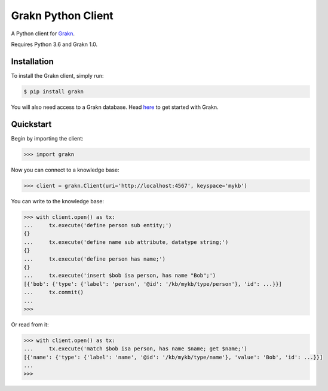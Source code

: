 Grakn Python Client
===================

A Python client for `Grakn <http://grakn.ai>`_.

Requires Python 3.6 and Grakn 1.0.

Installation
------------

To install the Grakn client, simply run:

.. code-block:: bash

    $ pip install grakn

You will also need access to a Grakn database.
Head `here <https://grakn.ai/pages/documentation/get-started/setup-guide.html>`_ to get started with Grakn.

Quickstart
----------

Begin by importing the client:

.. code-block:: python

    >>> import grakn

Now you can connect to a knowledge base:

.. code-block:: python

    >>> client = grakn.Client(uri='http://localhost:4567', keyspace='mykb')

You can write to the knowledge base:

.. code-block:: python

    >>> with client.open() as tx:
    ...     tx.execute('define person sub entity;')
    {}
    ...     tx.execute('define name sub attribute, datatype string;')
    {}
    ...     tx.execute('define person has name;')
    {}
    ...     tx.execute('insert $bob isa person, has name "Bob";')
    [{'bob': {'type': {'label': 'person', '@id': '/kb/mykb/type/person'}, 'id': ...}}]
    ...     tx.commit()
    ...
    >>>

.. TODO: update this output when insert query output changes

Or read from it:

.. code-block:: python

    >>> with client.open() as tx:
    ...     tx.execute('match $bob isa person, has name $name; get $name;')
    [{'name': {'type': {'label': 'name', '@id': '/kb/mykb/type/name'}, 'value': 'Bob', 'id': ...}}]
    ...
    >>>

.. TODO: reference docs

